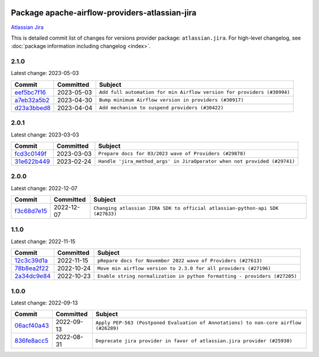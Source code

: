 
 .. Licensed to the Apache Software Foundation (ASF) under one
    or more contributor license agreements.  See the NOTICE file
    distributed with this work for additional information
    regarding copyright ownership.  The ASF licenses this file
    to you under the Apache License, Version 2.0 (the
    "License"); you may not use this file except in compliance
    with the License.  You may obtain a copy of the License at

 ..   http://www.apache.org/licenses/LICENSE-2.0

 .. Unless required by applicable law or agreed to in writing,
    software distributed under the License is distributed on an
    "AS IS" BASIS, WITHOUT WARRANTIES OR CONDITIONS OF ANY
    KIND, either express or implied.  See the License for the
    specific language governing permissions and limitations
    under the License.


Package apache-airflow-providers-atlassian-jira
------------------------------------------------------

`Atlassian Jira <https://www.atlassian.com/>`__


This is detailed commit list of changes for versions provider package: ``atlassian.jira``.
For high-level changelog, see :doc:`package information including changelog <index>`.



2.1.0
.....

Latest change: 2023-05-03

=================================================================================================  ===========  ======================================================================
Commit                                                                                             Committed    Subject
=================================================================================================  ===========  ======================================================================
`eef5bc7f16 <https://github.com/apache/airflow/commit/eef5bc7f166dc357fea0cc592d39714b1a5e3c14>`_  2023-05-03   ``Add full automation for min Airflow version for providers (#30994)``
`a7eb32a5b2 <https://github.com/apache/airflow/commit/a7eb32a5b222e236454d3e474eec478ded7c368d>`_  2023-04-30   ``Bump minimum Airflow version in providers (#30917)``
`d23a3bbed8 <https://github.com/apache/airflow/commit/d23a3bbed89ae04369983f21455bf85ccc1ae1cb>`_  2023-04-04   ``Add mechanism to suspend providers (#30422)``
=================================================================================================  ===========  ======================================================================

2.0.1
.....

Latest change: 2023-03-03

=================================================================================================  ===========  ========================================================================
Commit                                                                                             Committed    Subject
=================================================================================================  ===========  ========================================================================
`fcd3c0149f <https://github.com/apache/airflow/commit/fcd3c0149f17b364dfb94c0523d23e3145976bbe>`_  2023-03-03   ``Prepare docs for 03/2023 wave of Providers (#29878)``
`31e622b449 <https://github.com/apache/airflow/commit/31e622b44922e15eb4d84b72dacee2055ea1630a>`_  2023-02-24   ``Handle 'jira_method_args' in JiraOperator when not provided (#29741)``
=================================================================================================  ===========  ========================================================================

2.0.0
.....

Latest change: 2022-12-07

=================================================================================================  ===========  =============================================================================
Commit                                                                                             Committed    Subject
=================================================================================================  ===========  =============================================================================
`f3c68d7e15 <https://github.com/apache/airflow/commit/f3c68d7e153b8d417edf4cc4a68d18dbc0f30e64>`_  2022-12-07   ``Changing atlassian JIRA SDK to official atlassian-python-api SDK (#27633)``
=================================================================================================  ===========  =============================================================================

1.1.0
.....

Latest change: 2022-11-15

=================================================================================================  ===========  =========================================================================
Commit                                                                                             Committed    Subject
=================================================================================================  ===========  =========================================================================
`12c3c39d1a <https://github.com/apache/airflow/commit/12c3c39d1a816c99c626fe4c650e88cf7b1cc1bc>`_  2022-11-15   ``pRepare docs for November 2022 wave of Providers (#27613)``
`78b8ea2f22 <https://github.com/apache/airflow/commit/78b8ea2f22239db3ef9976301234a66e50b47a94>`_  2022-10-24   ``Move min airflow version to 2.3.0 for all providers (#27196)``
`2a34dc9e84 <https://github.com/apache/airflow/commit/2a34dc9e8470285b0ed2db71109ef4265e29688b>`_  2022-10-23   ``Enable string normalization in python formatting - providers (#27205)``
=================================================================================================  ===========  =========================================================================

1.0.0
.....

Latest change: 2022-09-13

=================================================================================================  ===========  ====================================================================================
Commit                                                                                             Committed    Subject
=================================================================================================  ===========  ====================================================================================
`06acf40a43 <https://github.com/apache/airflow/commit/06acf40a4337759797f666d5bb27a5a393b74fed>`_  2022-09-13   ``Apply PEP-563 (Postponed Evaluation of Annotations) to non-core airflow (#26289)``
`836fe8acc5 <https://github.com/apache/airflow/commit/836fe8acc50b9d47a35ca5c504ddc5c4deb9dee5>`_  2022-08-31   ``Deprecate jira provider in favor of atlassian.jira provider (#25930)``
=================================================================================================  ===========  ====================================================================================
